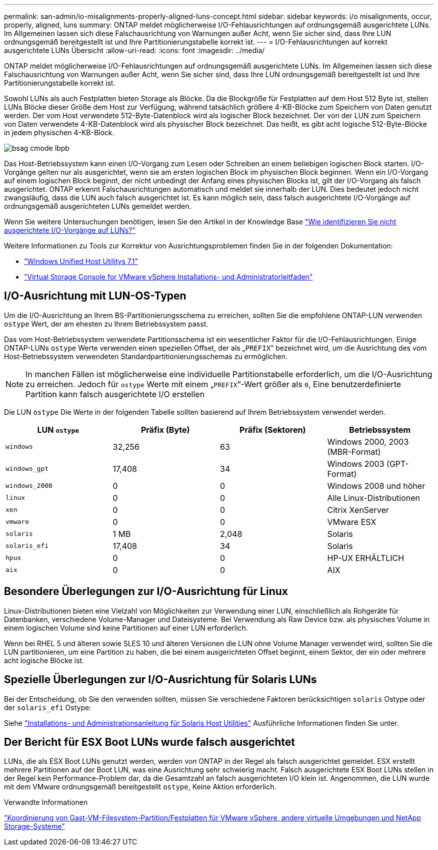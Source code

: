 ---
permalink: san-admin/io-misalignments-properly-aligned-luns-concept.html 
sidebar: sidebar 
keywords: i/o misalignments, occur, properly, aligned, luns 
summary: ONTAP meldet möglicherweise I/O-Fehlausrichtungen auf ordnungsgemäß ausgerichtete LUNs. Im Allgemeinen lassen sich diese Falschausrichtung von Warnungen außer Acht, wenn Sie sicher sind, dass Ihre LUN ordnungsgemäß bereitgestellt ist und Ihre Partitionierungstabelle korrekt ist. 
---
= I/O-Fehlausrichtungen auf korrekt ausgerichtete LUNs Übersicht
:allow-uri-read: 
:icons: font
:imagesdir: ../media/


[role="lead"]
ONTAP meldet möglicherweise I/O-Fehlausrichtungen auf ordnungsgemäß ausgerichtete LUNs. Im Allgemeinen lassen sich diese Falschausrichtung von Warnungen außer Acht, wenn Sie sicher sind, dass Ihre LUN ordnungsgemäß bereitgestellt ist und Ihre Partitionierungstabelle korrekt ist.

Sowohl LUNs als auch Festplatten bieten Storage als Blöcke. Da die Blockgröße für Festplatten auf dem Host 512 Byte ist, stellen LUNs Blöcke dieser Größe dem Host zur Verfügung, während tatsächlich größere 4-KB-Blöcke zum Speichern von Daten genutzt werden. Der vom Host verwendete 512-Byte-Datenblock wird als logischer Block bezeichnet. Der von der LUN zum Speichern von Daten verwendete 4-KB-Datenblock wird als physischer Block bezeichnet. Das heißt, es gibt acht logische 512-Byte-Blöcke in jedem physischen 4-KB-Block.

image::../media/bsag-cmode-lbpb.gif[bsag cmode lbpb]

Das Host-Betriebssystem kann einen I/O-Vorgang zum Lesen oder Schreiben an einem beliebigen logischen Block starten. I/O-Vorgänge gelten nur als ausgerichtet, wenn sie am ersten logischen Block im physischen Block beginnen. Wenn ein I/O-Vorgang auf einem logischen Block beginnt, der nicht unbedingt der Anfang eines physischen Blocks ist, gilt der I/O-Vorgang als falsch ausgerichtet. ONTAP erkennt Falschausrichtungen automatisch und meldet sie innerhalb der LUN. Dies bedeutet jedoch nicht zwangsläufig, dass die LUN auch falsch ausgerichtet ist. Es kann möglich sein, dass falsch ausgerichtete I/O-Vorgänge auf ordnungsgemäß ausgerichteten LUNs gemeldet werden.

Wenn Sie weitere Untersuchungen benötigen, lesen Sie den Artikel in der Knowledge Base link:https://kb.netapp.com/Advice_and_Troubleshooting/Data_Storage_Software/ONTAP_OS/How_to_identify_unaligned_IO_on_LUNs["Wie identifizieren Sie nicht ausgerichtete I/O-Vorgänge auf LUNs?"^]

Weitere Informationen zu Tools zur Korrektur von Ausrichtungsproblemen finden Sie in der folgenden Dokumentation: +

* https://docs.netapp.com/us-en/ontap-sanhost/hu_wuhu_71.html["Windows Unified Host Utilitys 7.1"]
* https://docs.netapp.com/ontap-9/topic/com.netapp.doc.exp-iscsi-esx-cpg/GUID-7428BD24-A5B4-458D-BD93-2F3ACD72CBBB.html["Virtual Storage Console for VMware vSphere Installations- und Administratorleitfaden"^]




== I/O-Ausrichtung mit LUN-OS-Typen

Um die I/O-Ausrichtung an Ihrem BS-Partitionierungsschema zu erreichen, sollten Sie die empfohlene ONTAP-LUN verwenden `ostype` Wert, der am ehesten zu Ihrem Betriebssystem passt.

Das vom Host-Betriebssystem verwendete Partitionsschema ist ein wesentlicher Faktor für die I/O-Fehlausrichtungen. Einige ONTAP-LUNs `ostype` Werte verwenden einen speziellen Offset, der als „`PREFIX`“ bezeichnet wird, um die Ausrichtung des vom Host-Betriebssystem verwendeten Standardpartitionierungsschemas zu ermöglichen.

[NOTE]
====
In manchen Fällen ist möglicherweise eine individuelle Partitionstabelle erforderlich, um die I/O-Ausrichtung zu erreichen. Jedoch für `ostype` Werte mit einem „`PREFIX`“-Wert größer als `0`, Eine benutzerdefinierte Partition kann falsch ausgerichtete I/O erstellen

====
Die LUN `ostype` Die Werte in der folgenden Tabelle sollten basierend auf Ihrem Betriebssystem verwendet werden.

[cols="4*"]
|===
| LUN `ostype` | Präfix (Byte) | Präfix (Sektoren) | Betriebssystem 


 a| 
`windows`
 a| 
32,256
 a| 
63
 a| 
Windows 2000, 2003 (MBR-Format)



 a| 
`windows_gpt`
 a| 
17,408
 a| 
34
 a| 
Windows 2003 (GPT-Format)



 a| 
`windows_2008`
 a| 
0
 a| 
0
 a| 
Windows 2008 und höher



 a| 
`linux`
 a| 
0
 a| 
0
 a| 
Alle Linux-Distributionen



 a| 
`xen`
 a| 
0
 a| 
0
 a| 
Citrix XenServer



 a| 
`vmware`
 a| 
0
 a| 
0
 a| 
VMware ESX



 a| 
`solaris`
 a| 
1 MB
 a| 
2,048
 a| 
Solaris



 a| 
`solaris_efi`
 a| 
17,408
 a| 
34
 a| 
Solaris



 a| 
`hpux`
 a| 
0
 a| 
0
 a| 
HP-UX ERHÄLTLICH



 a| 
`aix`
 a| 
0
 a| 
0
 a| 
AIX

|===


== Besondere Überlegungen zur I/O-Ausrichtung für Linux

Linux-Distributionen bieten eine Vielzahl von Möglichkeiten zur Verwendung einer LUN, einschließlich als Rohgeräte für Datenbanken, verschiedene Volume-Manager und Dateisysteme. Bei Verwendung als Raw Device bzw. als physisches Volume in einem logischen Volume sind keine Partitionen auf einer LUN erforderlich.

Wenn bei RHEL 5 und älteren sowie SLES 10 und älteren Versionen die LUN ohne Volume Manager verwendet wird, sollten Sie die LUN partitionieren, um eine Partition zu haben, die bei einem ausgerichteten Offset beginnt, einem Sektor, der ein oder mehrere acht logische Blöcke ist.



== Spezielle Überlegungen zur I/O-Ausrichtung für Solaris LUNs

Bei der Entscheidung, ob Sie den verwenden sollten, müssen Sie verschiedene Faktoren berücksichtigen `solaris` Ostype oder der `solaris_efi` Ostype:

Siehe http://mysupport.netapp.com/documentation/productlibrary/index.html?productID=61343["Installations- und Administrationsanleitung für Solaris Host Utilities"^] Ausführliche Informationen finden Sie unter.



== Der Bericht für ESX Boot LUNs wurde falsch ausgerichtet

LUNs, die als ESX Boot LUNs genutzt werden, werden von ONTAP in der Regel als falsch ausgerichtet gemeldet. ESX erstellt mehrere Partitionen auf der Boot LUN, was eine Ausrichtung sehr schwierig macht. Falsch ausgerichtete ESX Boot LUNs stellen in der Regel kein Performance-Problem dar, da die Gesamtzahl an falsch ausgerichteten I/O klein ist. Angenommen, die LUN wurde mit dem VMware ordnungsgemäß bereitgestellt `ostype`, Keine Aktion erforderlich.

.Verwandte Informationen
https://kb.netapp.com/Advice_and_Troubleshooting/Data_Storage_Software/Virtual_Storage_Console_for_VMware_vSphere/Guest_VM_file_system_partition%2F%2Fdisk_alignment_for_VMware_vSphere["Koordinierung von Gast-VM-Filesystem-Partition/Festplatten für VMware vSphere, andere virtuelle Umgebungen und NetApp Storage-Systeme"]
